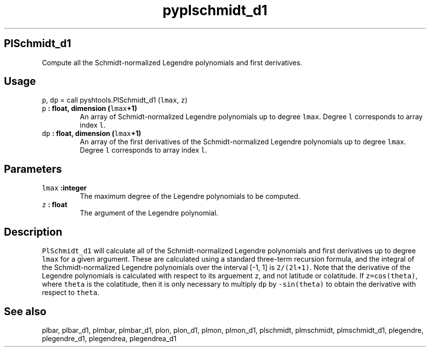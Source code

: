.TH "pyplschmidt_d1" "1" "2015\-03\-26" "SHTOOLS 3.0" "SHTOOLS 3.0"
.SH PlSchmidt_d1
.PP
Compute all the Schmidt\-normalized Legendre polynomials and first
derivatives.
.SH Usage
.PP
\f[C]p\f[], \f[C]dp\f[] = call pyshtools.PlSchmidt_d1 (\f[C]lmax\f[],
\f[C]z\f[])
.TP
.B \f[C]p\f[] : float, dimension (\f[C]lmax\f[]+1)
An array of Schmidt\-normalized Legendre polynomials up to degree
\f[C]lmax\f[].
Degree \f[C]l\f[] corresponds to array index \f[C]l\f[].
.RS
.RE
.TP
.B \f[C]dp\f[] : float, dimension (\f[C]lmax\f[]+1)
An array of the first derivatives of the Schmidt\-normalized Legendre
polynomials up to degree \f[C]lmax\f[].
Degree \f[C]l\f[] corresponds to array index \f[C]l\f[].
.RS
.RE
.SH Parameters
.TP
.B \f[C]lmax\f[] :integer
The maximum degree of the Legendre polynomials to be computed.
.RS
.RE
.TP
.B \f[C]z\f[] : float
The argument of the Legendre polynomial.
.RS
.RE
.SH Description
.PP
\f[C]PlSchmidt_d1\f[] will calculate all of the Schmidt\-normalized
Legendre polynomials and first derivatives up to degree \f[C]lmax\f[]
for a given argument.
These are calculated using a standard three\-term recursion formula, and
the integral of the Schmidt\-normalized Legendre polynomials over the
interval [\-1, 1] is \f[C]2/(2l+1)\f[].
Note that the derivative of the Legendre polynomials is calculated with
respect to its arguement \f[C]z\f[], and not latitude or colatitude.
If \f[C]z=cos(theta)\f[], where \f[C]theta\f[] is the colatitude, then
it is only necessary to multiply \f[C]dp\f[] by \f[C]\-sin(theta)\f[] to
obtain the derivative with respect to \f[C]theta\f[].
.SH See also
.PP
plbar, plbar_d1, plmbar, plmbar_d1, plon, plon_d1, plmon, plmon_d1,
plschmidt, plmschmidt, plmschmidt_d1, plegendre, plegendre_d1,
plegendrea, plegendrea_d1
